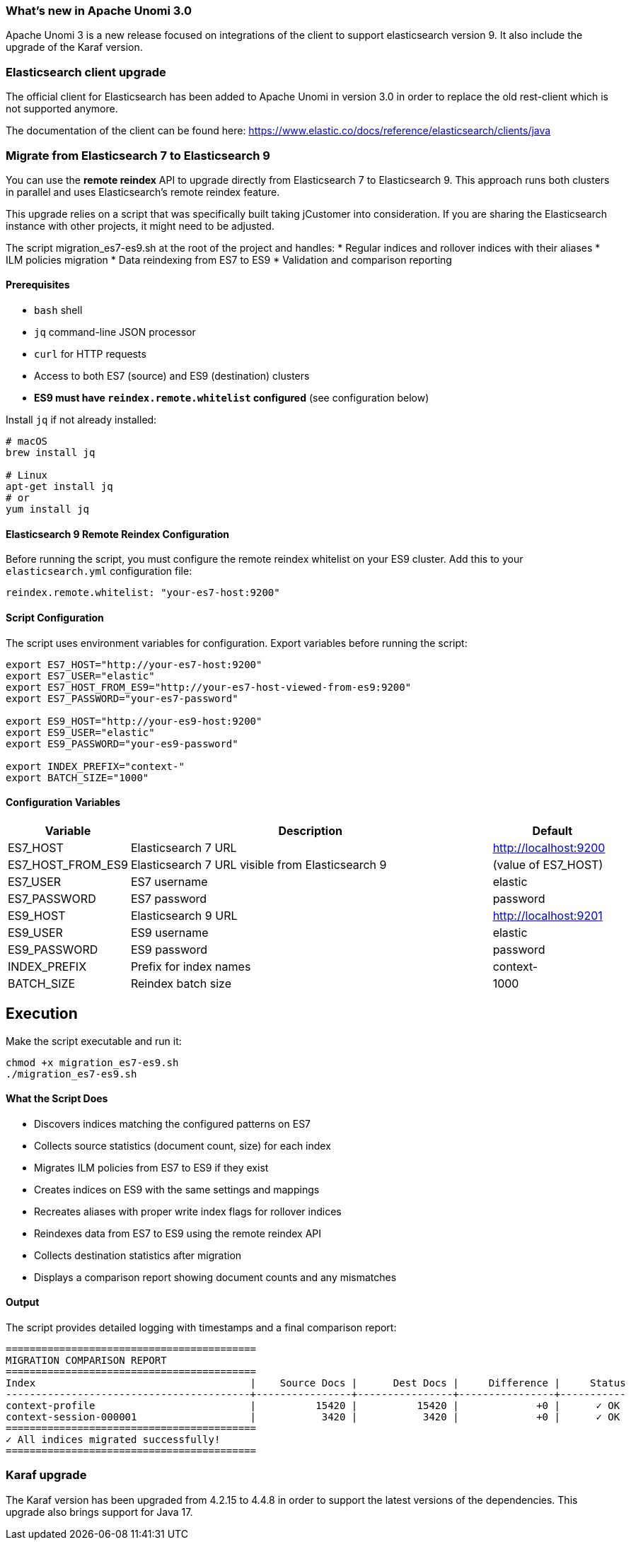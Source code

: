 //
// Licensed under the Apache License, Version 2.0 (the "License");
// you may not use this file except in compliance with the License.
// You may obtain a copy of the License at
//
//      http://www.apache.org/licenses/LICENSE-2.0
//
// Unless required by applicable law or agreed to in writing, software
// distributed under the License is distributed on an "AS IS" BASIS,
// WITHOUT WARRANTIES OR CONDITIONS OF ANY KIND, either express or implied.
// See the License for the specific language governing permissions and
// limitations under the License.
//
=== What's new in Apache Unomi 3.0

Apache Unomi 3 is a new release focused on integrations of the client to support elasticsearch version 9.
It also include the upgrade of the Karaf version.

=== Elasticsearch client upgrade

The official client for Elasticsearch has been added to Apache Unomi in version 3.0 in order to replace the old rest-client which
is not supported anymore.

The documentation of the client can be found here: https://www.elastic.co/docs/reference/elasticsearch/clients/java

=== Migrate from Elasticsearch 7 to Elasticsearch 9

You can use the *remote reindex* API to upgrade directly from Elasticsearch 7 to Elasticsearch 9. This approach runs both clusters in parallel and uses Elasticsearch's remote reindex feature.

This upgrade relies on a script that was specifically built taking jCustomer into consideration. If you are sharing the Elasticsearch instance with other projects, it might need to be adjusted.

The script migration_es7-es9.sh at the root of the project and handles:
* Regular indices and rollover indices with their aliases
* ILM policies migration
* Data reindexing from ES7 to ES9
* Validation and comparison reporting

==== Prerequisites

* `bash` shell
* `jq` command-line JSON processor
* `curl` for HTTP requests
* Access to both ES7 (source) and ES9 (destination) clusters
* *ES9 must have `reindex.remote.whitelist` configured* (see configuration below)

Install `jq` if not already installed:

[source,bash]
----
# macOS
brew install jq

# Linux
apt-get install jq
# or
yum install jq
----

==== Elasticsearch 9 Remote Reindex Configuration

Before running the script, you must configure the remote reindex whitelist on your ES9 cluster. Add this to your `elasticsearch.yml` configuration file:

[source,yaml]
----
reindex.remote.whitelist: "your-es7-host:9200"
----

==== Script Configuration

The script uses environment variables for configuration. Export variables before running the script:

[source,bash]
----
export ES7_HOST="http://your-es7-host:9200"
export ES7_USER="elastic"
export ES7_HOST_FROM_ES9="http://your-es7-host-viewed-from-es9:9200"
export ES7_PASSWORD="your-es7-password"

export ES9_HOST="http://your-es9-host:9200"
export ES9_USER="elastic"
export ES9_PASSWORD="your-es9-password"

export INDEX_PREFIX="context-"
export BATCH_SIZE="1000"
----

==== Configuration Variables

[cols="1,3,1", options="header"]
|===
| Variable | Description | Default

| ES7_HOST | Elasticsearch 7 URL | http://localhost:9200
| ES7_HOST_FROM_ES9 | Elasticsearch 7 URL visible from Elasticsearch 9 | (value of ES7_HOST)
| ES7_USER | ES7 username | elastic
| ES7_PASSWORD | ES7 password | password
| ES9_HOST | Elasticsearch 9 URL | http://localhost:9201
| ES9_USER | ES9 username | elastic
| ES9_PASSWORD | ES9 password | password
| INDEX_PREFIX | Prefix for index names | context-
| BATCH_SIZE | Reindex batch size | 1000
|===

== Execution

Make the script executable and run it:

[source,bash]
----
chmod +x migration_es7-es9.sh
./migration_es7-es9.sh
----

==== What the Script Does

* Discovers indices matching the configured patterns on ES7
* Collects source statistics (document count, size) for each index
* Migrates ILM policies from ES7 to ES9 if they exist
* Creates indices on ES9 with the same settings and mappings
* Recreates aliases with proper write index flags for rollover indices
* Reindexes data from ES7 to ES9 using the remote reindex API
* Collects destination statistics after migration
* Displays a comparison report showing document counts and any mismatches

==== Output

The script provides detailed logging with timestamps and a final comparison report:

----
==========================================
MIGRATION COMPARISON REPORT
==========================================
Index                                    |    Source Docs |      Dest Docs |     Difference |     Status
-----------------------------------------+----------------+----------------+----------------+-----------
context-profile                          |          15420 |          15420 |             +0 |      ✓ OK
context-session-000001                   |           3420 |           3420 |             +0 |      ✓ OK
==========================================
✓ All indices migrated successfully!
==========================================
----

=== Karaf upgrade

The Karaf version has been upgraded from 4.2.15 to 4.4.8 in order to support the latest versions of the dependencies.
This upgrade also brings support for Java 17.
